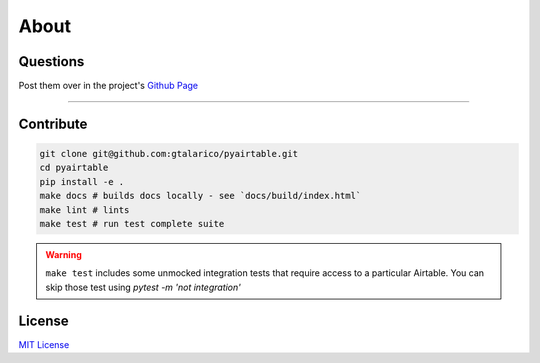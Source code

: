About
=====


Questions
*********
Post them over in the project's `Github Page <http://www.github.com/gtalarico/pyairtable>`_

_______________________________________________

Contribute
**********

.. code-block:: python

   git clone git@github.com:gtalarico/pyairtable.git
   cd pyairtable
   pip install -e .
   make docs # builds docs locally - see `docs/build/index.html`
   make lint # lints
   make test # run test complete suite

.. warning::
   ``make test`` includes some unmocked integration tests that require access to a particular Airtable.
   You can skip those test using `pytest -m 'not integration'`


License
*******
`MIT License <https://opensource.org/licenses/MIT>`_

